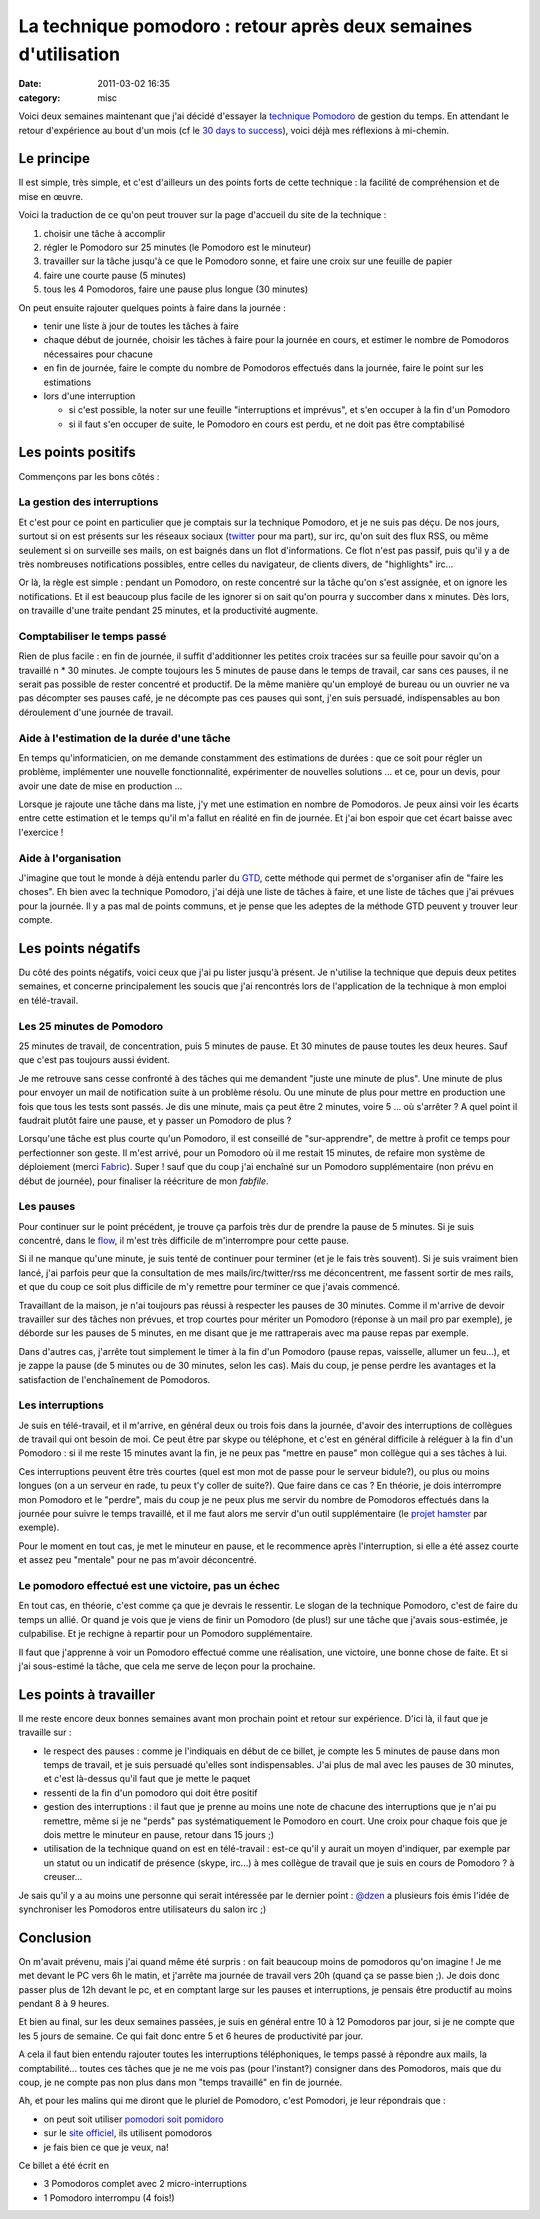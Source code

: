 La technique pomodoro : retour après deux semaines d'utilisation
################################################################
:date: 2011-03-02 16:35
:category: misc

Voici deux semaines maintenant que j'ai décidé d'essayer la `technique Pomodoro`_ de gestion du temps. En attendant le retour d'expérience au
bout d'un mois (cf le `30 days to success`_), voici déjà mes réflexions
à mi-chemin.

Le principe
~~~~~~~~~~~

Il est simple, très simple, et c'est d'ailleurs un des points forts de
cette technique : la facilité de compréhension et de mise en œuvre.

Voici la traduction de ce qu'on peut trouver sur la page d'accueil du
site de la technique :

#. choisir une tâche à accomplir
#. régler le Pomodoro sur 25 minutes (le Pomodoro est le minuteur)
#. travailler sur la tâche jusqu'à ce que le Pomodoro sonne, et faire
   une croix sur une feuille de papier
#. faire une courte pause (5 minutes)
#. tous les 4 Pomodoros, faire une pause plus longue (30 minutes)

On peut ensuite rajouter quelques points à faire dans la journée :

-  tenir une liste à jour de toutes les tâches à faire
-  chaque début de journée, choisir les tâches à faire pour la journée
   en cours, et estimer le nombre de Pomodoros nécessaires pour chacune
-  en fin de journée, faire le compte du nombre de Pomodoros effectués
   dans la journée, faire le point sur les estimations
-  lors d'une interruption

   -  si c'est possible, la noter sur une feuille "interruptions et
      imprévus", et s'en occuper à la fin d'un Pomodoro
   -  si il faut s'en occuper de suite, le Pomodoro en cours est perdu,
      et ne doit pas être comptabilisé

Les points positifs
~~~~~~~~~~~~~~~~~~~

Commençons par les bons côtés :

La gestion des interruptions
^^^^^^^^^^^^^^^^^^^^^^^^^^^^

Et c'est pour ce point en particulier que je comptais sur la technique
Pomodoro, et je ne suis pas déçu. De nos jours, surtout si on est
présents sur les réseaux sociaux (`twitter`_ pour ma part), sur irc,
qu'on suit des flux RSS, ou même seulement si on surveille ses mails, on
est baignés dans un flot d'informations. Ce flot n'est pas passif, puis
qu'il y a de très nombreuses notifications possibles, entre celles du
navigateur, de clients divers, de "highlights" irc...

Or là, la règle est simple : pendant un Pomodoro, on reste concentré
sur la tâche qu'on s'est assignée, et on ignore les notifications. Et il
est beaucoup plus facile de les ignorer si on sait qu'on pourra y
succomber dans x minutes. Dès lors, on travaille d'une traite pendant 25
minutes, et la productivité augmente.

Comptabiliser le temps passé
^^^^^^^^^^^^^^^^^^^^^^^^^^^^

Rien de plus facile : en fin de journée, il suffit d'additionner les
petites croix tracées sur sa feuille pour savoir qu'on a travaillé n \*
30 minutes. Je compte toujours les 5 minutes de pause dans le temps de
travail, car sans ces pauses, il ne serait pas possible de rester
concentré et productif. De la même manière qu'un employé de bureau ou un
ouvrier ne va pas décompter ses pauses café, je ne décompte pas ces
pauses qui sont, j'en suis persuadé, indispensables au bon déroulement
d'une journée de travail.

Aide à l'estimation de la durée d'une tâche
^^^^^^^^^^^^^^^^^^^^^^^^^^^^^^^^^^^^^^^^^^^

En temps qu'informaticien, on me demande constamment des estimations de
durées : que ce soit pour régler un problème, implémenter une nouvelle
fonctionnalité, expérimenter de nouvelles solutions ... et ce, pour un
devis, pour avoir une date de mise en production ...

Lorsque je rajoute une tâche dans ma liste, j'y met une estimation en
nombre de Pomodoros. Je peux ainsi voir les écarts entre cette
estimation et le temps qu'il m'a fallut en réalité en fin de journée. Et
j'ai bon espoir que cet écart baisse avec l'exercice !

Aide à l'organisation
^^^^^^^^^^^^^^^^^^^^^

J'imagine que tout le monde à déjà entendu parler du `GTD`_, cette
méthode qui permet de s'organiser afin de "faire les choses". Eh bien
avec la technique Pomodoro, j'ai déjà une liste de tâches à faire, et
une liste de tâches que j'ai prévues pour la journée. Il y a pas mal de
points communs, et je pense que les adeptes de la méthode GTD peuvent y
trouver leur compte.

Les points négatifs
~~~~~~~~~~~~~~~~~~~

Du côté des points négatifs, voici ceux que j'ai pu lister jusqu'à
présent. Je n'utilise la technique que depuis deux petites semaines, et
concerne principalement les soucis que j'ai rencontrés lors de
l'application de la technique à mon emploi en télé-travail.

Les 25 minutes de Pomodoro
^^^^^^^^^^^^^^^^^^^^^^^^^^

25 minutes de travail, de concentration, puis 5 minutes de pause. Et 30
minutes de pause toutes les deux heures. Sauf que c'est pas toujours
aussi évident.

Je me retrouve sans cesse confronté à des tâches qui me demandent
"juste une minute de plus". Une minute de plus pour envoyer un mail de
notification suite à un problème résolu. Ou une minute de plus pour
mettre en production une fois que tous les tests sont passés. Je dis une
minute, mais ça peut être 2 minutes, voire 5 ... où s'arrêter ? A quel
point il faudrait plutôt faire une pause, et y passer un Pomodoro de
plus ?

Lorsqu'une tâche est plus courte qu'un Pomodoro, il est conseillé de
"sur-apprendre", de mettre à profit ce temps pour perfectionner son
geste. Il m'est arrivé, pour un Pomodoro où il me restait 15 minutes, de
refaire mon système de déploiement (merci `Fabric`_). Super ! sauf que
du coup j'ai enchaîné sur un Pomodoro supplémentaire (non prévu en début
de journée), pour finaliser la réécriture de mon *fabfile*.

Les pauses
^^^^^^^^^^

Pour continuer sur le point précédent, je trouve ça parfois très dur de
prendre la pause de 5 minutes. Si je suis concentré, dans le `flow`_,
il m'est très difficile de m'interrompre pour cette pause.

Si il ne manque qu'une minute, je suis tenté de continuer pour terminer
(et je le fais très souvent). Si je suis vraiment bien lancé, j'ai
parfois peur que la consultation de mes mails/irc/twitter/rss me
déconcentrent, me fassent sortir de mes rails, et que du coup ce soit
plus difficile de m'y remettre pour terminer ce que j'avais commencé.

Travaillant de la maison, je n'ai toujours pas réussi à respecter les
pauses de 30 minutes. Comme il m'arrive de devoir travailler sur des
tâches non prévues, et trop courtes pour mériter un Pomodoro (réponse à
un mail pro par exemple), je déborde sur les pauses de 5 minutes, en me
disant que je me rattraperais avec ma pause repas par exemple.

Dans d'autres cas, j'arrête tout simplement le timer à la fin d'un
Pomodoro (pause repas, vaisselle, allumer un feu...), et je zappe la
pause (de 5 minutes ou de 30 minutes, selon les cas). Mais du coup, je
pense perdre les avantages et la satisfaction de l'enchaînement de
Pomodoros.

Les interruptions
^^^^^^^^^^^^^^^^^

Je suis en télé-travail, et il m'arrive, en général deux ou trois fois
dans la journée, d'avoir des interruptions de collègues de travail qui
ont besoin de moi. Ce peut être par skype ou téléphone, et c'est en
général difficile à reléguer à la fin d'un Pomodoro : si il me reste 15
minutes avant la fin, je ne peux pas "mettre en pause" mon collègue qui
a ses tâches à lui.

Ces interruptions peuvent être très courtes (quel est mon mot de passe
pour le serveur bidule?), ou plus ou moins longues (on a un serveur en
rade, tu peux t'y coller de suite?). Que faire dans ce cas ? En théorie,
je dois interrompre mon Pomodoro et le "perdre", mais du coup je ne peux
plus me servir du nombre de Pomodoros effectués dans la journée pour
suivre le temps travaillé, et il me faut alors me servir d'un outil
supplémentaire (le `projet hamster`_ par exemple).

Pour le moment en tout cas, je met le minuteur en pause, et le
recommence après l'interruption, si elle a été assez courte et assez peu
"mentale" pour ne pas m'avoir déconcentré.

Le pomodoro effectué est une victoire, pas un échec
^^^^^^^^^^^^^^^^^^^^^^^^^^^^^^^^^^^^^^^^^^^^^^^^^^^

En tout cas, en théorie, c'est comme ça que je devrais le ressentir. Le
slogan de la technique Pomodoro, c'est de faire du temps un allié. Or
quand je vois que je viens de finir un Pomodoro (de plus!) sur une tâche
que j'avais sous-estimée, je culpabilise. Et je rechigne à repartir pour
un Pomodoro supplémentaire.

Il faut que j'apprenne à voir un Pomodoro effectué comme une
réalisation, une victoire, une bonne chose de faite. Et si j'ai
sous-estimé la tâche, que cela me serve de leçon pour la prochaine.

Les points à travailler
~~~~~~~~~~~~~~~~~~~~~~~

Il me reste encore deux bonnes semaines avant mon prochain point et
retour sur expérience. D'ici là, il faut que je travaille sur :

-  le respect des pauses : comme je l'indiquais en début de ce billet,
   je compte les 5 minutes de pause dans mon temps de travail, et je
   suis persuadé qu'elles sont indispensables. J'ai plus de mal avec les
   pauses de 30 minutes, et c'est là-dessus qu'il faut que je mette le
   paquet
-  ressenti de la fin d'un pomodoro qui doit être positif
-  gestion des interruptions : il faut que je prenne au moins une note
   de chacune des interruptions que je n'ai pu remettre, même si je ne
   "perds" pas systématiquement le Pomodoro en court. Une croix pour
   chaque fois que je dois mettre le minuteur en pause, retour dans 15
   jours ;)
-  utilisation de la technique quand on est en télé-travail : est-ce
   qu'il y aurait un moyen d'indiquer, par exemple par un statut ou un
   indicatif de présence (skype, irc...) à mes collègue de travail que
   je suis en cours de Pomodoro ? à creuser...

Je sais qu'il y a au moins une personne qui serait intéressée par le
dernier point : `@dzen`_ a plusieurs fois émis l'idée de synchroniser
les Pomodoros entre utilisateurs du salon irc ;)

Conclusion
~~~~~~~~~~

On m'avait prévenu, mais j'ai quand même été surpris : on fait beaucoup
moins de pomodoros qu'on imagine ! Je me met devant le PC vers 6h le
matin, et j'arrête ma journée de travail vers 20h (quand ça se passe
bien ;). Je dois donc passer plus de 12h devant le pc, et en comptant
large sur les pauses et interruptions, je pensais être productif au
moins pendant 8 à 9 heures.

Et bien au final, sur les deux semaines passées, je suis en général
entre 10 à 12 Pomodoros par jour, si je ne compte que les 5 jours de
semaine. Ce qui fait donc entre 5 et 6 heures de productivité par jour.

A cela il faut bien entendu rajouter toutes les interruptions
téléphoniques, le temps passé à répondre aux mails, la comptabilité...
toutes ces tâches que je ne me vois pas (pour l'instant?) consigner dans
des Pomodoros, mais que du coup, je ne compte pas non plus dans mon
"temps travaillé" en fin de journée.

Ah, et pour les malins qui me diront que le pluriel de Pomodoro, c'est
Pomodori, je leur répondrais que :

-  on peut soit utiliser `pomodori soit pomidoro`_
-  sur le `site officiel`_, ils utilisent pomodoros
-  je fais bien ce que je veux, na!

Ce billet a été écrit en

-  3 Pomodoros complet avec 2 micro-interruptions
-  1 Pomodoro interrompu (4 fois!)

.. _technique Pomodoro: http://www.pomodorotechnique.com/
.. _30 days to success: http://www.stevepavlina.com/blog/2005/04/30-days-to-success/
.. _twitter: https://twitter.com/#!/magopian
.. _GTD: http://en.wikipedia.org/wiki/Getting_Things_Done
.. _Fabric: http://docs.fabfile.org/
.. _flow: http://en.wikipedia.org/wiki/Flow_(psychology)
.. _projet hamster: http://projecthamster.wordpress.com/
.. _@dzen: http://twitter.com/#!/dzen
.. _pomodori soit pomidoro: http://www.omniglot.com/blog/?p=71#comment-488
.. _site officiel: http://www.pomodorotechnique.com/
